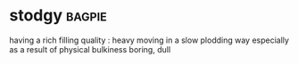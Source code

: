 * stodgy :bagpie:
having a rich filling quality : heavy
moving in a slow plodding way especially as a result of physical bulkiness
boring, dull
